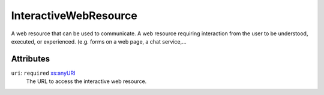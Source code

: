 .. _interactivewebresource-type:

InteractiveWebResource
======================

A web resource that can be used to communicate. A web resource requiring interaction from the user to be understood, executed, or experienced. (e.g. forms on a web page, a chat service,…

Attributes
-----------

``uri``: ``required`` `xs:anyURI <https://www.w3.org/TR/xmlschema11-2/#anyURI>`_
	The URL to access the interactive web resource.


